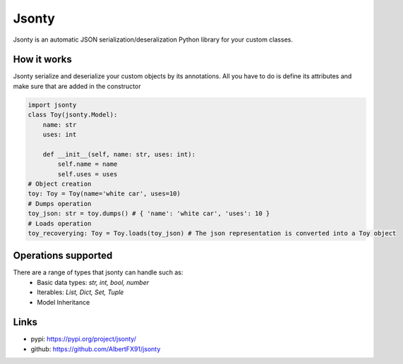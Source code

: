 ******
Jsonty
******
Jsonty is an automatic JSON serialization/deseralization Python library for your custom classes.

.. image:: https://travis-ci.com/AlbertFX91/jsonty.svg?branch=master
    :alt: Build Status
    :target: https://travis-ci.com/AlbertFX91/jsonty

.. image:: https://img.shields.io/github/issues-raw/AlbertFX91/jsonty
    :alt: GitHub issues
    :target: https://github.com/AlbertFX91/jsonty/issues

.. image:: https://coveralls.io/repos/github/AlbertFX91/jsonty/badge.svg?branch=master
    :alt: Coverage
    :target: https://coveralls.io/github/AlbertFX91/jsonty?branch=master

.. image:: https://img.shields.io/github/license/AlbertFX91/jsonty
    :alt: License
    :target: LICENSE


How it works
################
Jsonty serialize and deserialize your custom objects by its annotations. All you have to do is define its attributes and make sure that are added in the constructor

.. code-block:: python

   import jsonty
   class Toy(jsonty.Model):
       name: str
       uses: int

       def __init__(self, name: str, uses: int):
           self.name = name
           self.uses = uses
   # Object creation
   toy: Toy = Toy(name='white car', uses=10)
   # Dumps operation
   toy_json: str = toy.dumps() # { 'name': 'white car', 'uses': 10 }
   # Loads operation
   toy_recoverying: Toy = Toy.loads(toy_json) # The json representation is converted into a Toy object

Operations supported
####################

There are a range of types that jsonty can handle such as:
 * Basic data types: *str, int, bool, number*
 * Iterables: *List, Dict, Set, Tuple*
 * Model Inheritance

Links
####################
* pypi: https://pypi.org/project/jsonty/
* github: https://github.com/AlbertFX91/jsonty

